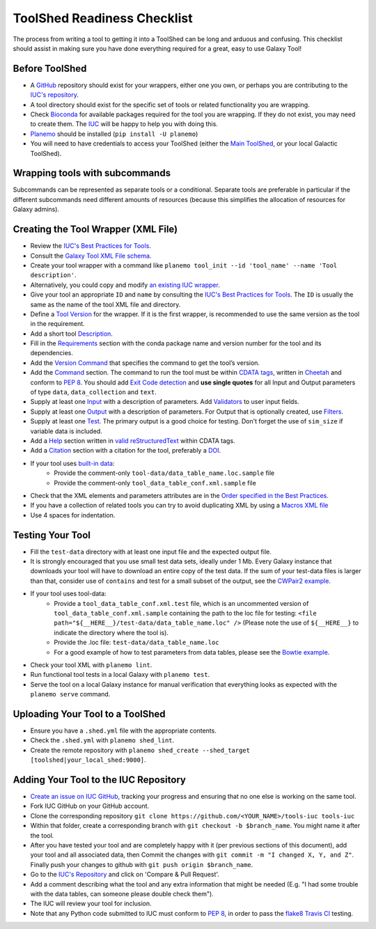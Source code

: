 ToolShed Readiness Checklist
============================

The process from writing a tool to getting it into a ToolShed can be long and
arduous and confusing. This checklist should assist in making sure you have
done everything required for a great, easy to use Galaxy Tool!

Before ToolShed
---------------

- A `GitHub <https://github.com/>`__ repository should exist for your wrappers, either one you own, or perhaps you are contributing to the `IUC's repository <https://github.com/galaxyproject/tools-iuc>`__.
- A tool directory should exist for the specific set of tools or related functionality you are wrapping.
- Check `Bioconda <https://bioconda.github.io/>`__ for available packages required for the tool you are wrapping. If they do not exist, you may need to create them. The `IUC <https://galaxyproject.org/iuc>`__ will be happy to help you with doing this.
- `Planemo <http://planemo.readthedocs.io/en/latest/readme.html>`__ should be installed (``pip install -U planemo``)
- You will need to have credentials to access your ToolShed (either the `Main
  ToolShed <https://toolshed.g2.bx.psu.edu/>`__, or your local Galactic ToolShed).

Wrapping tools with subcommands
-------------------------------

Subcommands can be represented as separate tools or a conditional. Separate tools are preferable
in particular if the different subcommands need different amounts of resources (because this simplifies
the allocation of resources for Galaxy admins).

Creating the Tool Wrapper (XML File)
------------------------------------

- Review the `IUC's Best Practices for Tools <http://galaxy-iuc-standards.readthedocs.io/en/latest/best_practices/tool_xml.html>`__.
- Consult the `Galaxy Tool XML File schema <https://docs.galaxyproject.org/en/master/dev/schema.html>`__.
- Create your tool wrapper with a command like ``planemo tool_init --id 'tool_name' --name 'Tool description'``. 
- Alternatively, you could copy and modify `an existing IUC wrapper <https://github.com/galaxyproject/tools-iuc/tree/master/tools>`__.
- Give your tool an appropriate ``ID`` and ``name`` by consulting the `IUC's Best Practices for Tools <http://galaxy-iuc-standards.readthedocs.io/en/latest/best_practices/tool_xml.html>`__. The ``ID`` is usually the same as the name of the tool XML file and directory.
- Define a `Tool Version <http://galaxy-iuc-standards.readthedocs.io/en/latest/best_practices/tool_xml.html#tool-versions>`__ for the wrapper. If it is the first wrapper, is recommended to use the same version as the tool in the requirement.
- Add a short tool `Description <http://galaxy-iuc-standards.readthedocs.io/en/latest/best_practices/tool_xml.html#tool-descriptions>`__.
- Fill in the `Requirements <https://docs.galaxyproject.org/en/latest/dev/schema.html#tool-requirements>`__ section with the conda package name and version number for the tool and its dependencies.
- Add the `Version Command <https://docs.galaxyproject.org/en/master/dev/schema.html#tool-version-command>`__ that specifies the command to get the tool’s version.
- Add the `Command <http://galaxy-iuc-standards.readthedocs.io/en/latest/best_practices/tool_xml.html#command-tag>`__ section. The command to run the tool must be within `CDATA tags <https://en.wikipedia.org/wiki/CDATA>`__, written in `Cheetah <http://cheetahtemplate.org/>`__ and conform to `PEP 8 <http://pep8.org/>`__. You should add `Exit Code detection <http://galaxy-iuc-standards.readthedocs.io/en/latest/best_practices/tool_xml.html#exit-code-detection>`__ and **use single quotes** for all Input and Output parameters of type ``data``, ``data_collection`` and ``text``.
- Supply at least one `Input <https://docs.galaxyproject.org/en/latest/dev/schema.html#tool-inputs>`__ with a description of parameters. Add `Validators <https://docs.galaxyproject.org/en/latest/dev/schema.html#tool-inputs-param-validator>`__ to user input fields.
- Supply at least one `Output <https://docs.galaxyproject.org/en/latest/dev/schema.html#tool-outputs>`__ with a description of parameters. For Output that is optionally created, use `Filters <https://docs.galaxyproject.org/en/master/dev/schema.html#tool-outputs-data-filter>`__.
- Supply at least one `Test <http://galaxy-iuc-standards.readthedocs.io/en/latest/best_practices/tool_xml.html#tests>`__. The primary output is a good choice for testing. Don't forget the use of ``sim_size`` if variable data is included.
- Add a `Help <http://galaxy-iuc-standards.readthedocs.io/en/latest/best_practices/tool_xml.html#help-tag>`__ section written in `valid reStructuredText <http://rst.ninjs.org>`__ within CDATA tags.
- Add a `Citation <https://docs.galaxyproject.org/en/latest/dev/schema.html#tool-citations>`__ section with a citation for the tool, preferably a `DOI <https://www.doi.org/>`__.
- If your tool uses `built-in data <https://galaxyproject.org/admin/data-integration>`__:
    - Provide the comment-only ``tool-data/data_table_name.loc.sample`` file
    - Provide the comment-only ``tool_data_table_conf.xml.sample`` file
- Check that the XML elements and parameters attributes are in the `Order specified in the Best Practices <http://galaxy-iuc-standards.readthedocs.io/en/latest/best_practices/tool_xml.html#coding-style>`__.
- If you have a collection of related tools you can try to avoid duplicating XML by using a `Macros XML file <http://planemo.readthedocs.io/en/latest/writing_standalone.html#macros>`__       
- Use 4 spaces for indentation.

Testing Your Tool
-----------------

- Fill the ``test-data`` directory with at least one input file and the expected
  output file. 
- It is strongly encouraged that you use small test data sets, ideally
  under 1 Mb. Every Galaxy instance that downloads your tool will
  have to download an entire copy of the test data. If the sum of your
  test-data files is larger than that, consider use of ``contains`` and
  test for a small subset of the output, see the `CWPair2 example <https://docs.galaxyproject.org/en/master/dev/schema.html#id80>`__.
- If your tool uses tool-data: 
    - Provide a ``tool_data_table_conf.xml.test`` file, which is an uncommented version of ``tool_data_table_conf.xml.sample`` containing the path to the loc file for testing: ``<file path="${__HERE__}/test-data/data_table_name.loc" />``
      (Please note the use of ``${__HERE__}`` to indicate the directory where the tool is).
    - Provide the .loc file: ``test-data/data_table_name.loc``
    - For a good example of how to test parameters from data tables, please see the `Bowtie example <https://github.com/galaxyproject/tools-devteam/tree/master/tools/bowtie_wrappers>`__.
- Check your tool XML with ``planemo lint``.
- Run functional tool tests in a local Galaxy with ``planemo test``.
- Serve the tool on a local Galaxy instance for manual verification that everything looks as expected with the ``planemo serve`` command.

Uploading Your Tool to a ToolShed
----------------------------------

- Ensure you have a ``.shed.yml`` file with the appropriate contents.
- Check the ``.shed.yml`` with ``planemo shed_lint``.
- Create the remote repository with ``planemo shed_create --shed_target [toolshed|your_local_shed:9000]``.

Adding Your Tool to the IUC Repository
--------------------------------------

- `Create an issue on IUC GitHub <https://github.com/galaxyproject/tools-iuc/issues>`__, tracking your progress and ensuring that no one else is working on the same tool.
- Fork IUC GitHub on your GitHub account.
- Clone the corresponding repository ``git clone https://github.com/<YOUR_NAME>/tools-iuc tools-iuc``
- Within that folder, create a corresponding branch with ``git checkout -b
  $branch_name``. You might name it after the tool.
- After you have tested your tool and are completely happy with it (per
  previous sections of this document), add your tool and all associated data,
  then Commit the changes with ``git commit -m "I changed X, Y, and Z"``. Finally push your changes to github with ``git push origin $branch_name``.
- Go to the `IUC's Repository <https://github.com/galaxyproject/tools-iuc>`__ and click on 'Compare & Pull Request'.
- Add a comment describing what the tool and any extra information that might
  be needed (E.g. "I had some trouble with the data tables, can someone please
  double check them").
- The IUC will review your tool for inclusion.
- Note that any Python code submitted to IUC must conform to `PEP 8 <http://pep8.org/>`__, in order to pass the `flake8 <http://flake8.pycqa.org/en/latest/>`__ `Travis CI <https://travis-ci.org/>`__ testing.
